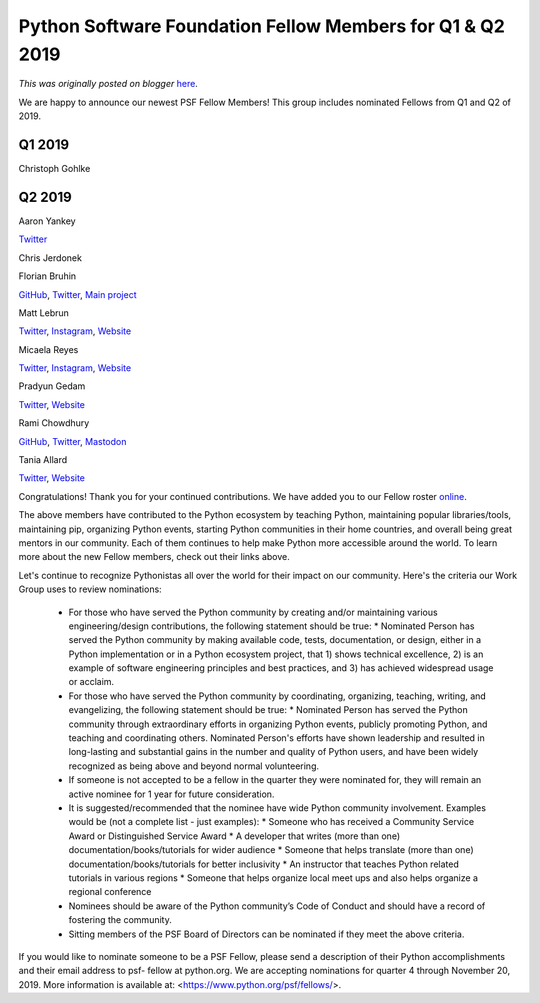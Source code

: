 .. post:: 2019-08-27
   :tags: post, legacy-blogger
   :author: Python Software Foundation
   :category: Legacy
   :location: World
   :language: en

Python Software Foundation Fellow Members for Q1 & Q2 2019
==========================================================

*This was originally posted on blogger* `here <https://pyfound.blogspot.com/2019/08/python-software-foundation-fellow.html>`_.

  
We are happy to announce our newest PSF Fellow Members! This group includes
nominated Fellows from Q1 and Q2 of 2019.  
  

Q1 2019
^^^^^^^

Christoph Gohlke

  

Q2 2019
^^^^^^^

Aaron Yankey

`Twitter <https://twitter.com/y_noraa7>`_

  

Chris Jerdonek

  

Florian Bruhin

`GitHub <https://www.github.com/The-Compiler>`_,
`Twitter <https://www.twitter.com/the_compiler>`_, `Main
project <https://www.qutebrowser.org/>`_

  

Matt Lebrun

`Twitter <https://twitter.com/cr8ivecodesmith>`_,
`Instagram <https://www.instagram.com/cr8ivecodesmith>`_,
`Website <https://mattlebrun.com/>`_

  

Micaela Reyes

`Twitter <https://twitter.com/codemickeycode>`_,
`Instagram <https://www.instagram.com/codemickeycode>`_,
`Website <https://codemickeycode.com/>`_

  

Pradyun Gedam

`Twitter <https://twitter.com/pradyunsg>`_, `Website <http://pradyunsg.me/>`_

  

Rami Chowdhury

`GitHub <https://github.com/necaris/>`_,
`Twitter <https://twitter.com/necaris/>`_,
`Mastodon <https://wandering.shop/@necaris>`_

  

Tania Allard

`Twitter <http://twitter.com/ixek>`_, `Website <https://bitsandchips.me/>`_

  

Congratulations! Thank you for your continued contributions. We have added you
to our Fellow roster `online <https://www.python.org/psf/members/>`_.  
  
The above members have contributed to the Python ecosystem by teaching Python,
maintaining popular libraries/tools, maintaining pip, organizing Python
events, starting Python communities in their home countries, and overall being
great mentors in our community. Each of them continues to help make Python
more accessible around the world. To learn more about the new Fellow members,
check out their links above.

  
Let's continue to recognize Pythonistas all over the world for their impact on
our community. Here's the criteria our Work Group uses to review nominations:  
  

  * For those who have served the Python community by creating and/or maintaining various engineering/design contributions, the following statement should be true:
    * Nominated Person has served the Python community by making available code, tests, documentation, or design, either in a Python implementation or in a Python ecosystem project, that 1) shows technical excellence, 2) is an example of software engineering principles and best practices, and 3) has achieved widespread usage or acclaim.
  * For those who have served the Python community by coordinating, organizing, teaching, writing, and evangelizing, the following statement should be true:
    * Nominated Person has served the Python community through extraordinary efforts in organizing Python events, publicly promoting Python, and teaching and coordinating others. Nominated Person's efforts have shown leadership and resulted in long-lasting and substantial gains in the number and quality of Python users, and have been widely recognized as being above and beyond normal volunteering.
  * If someone is not accepted to be a fellow in the quarter they were nominated for, they will remain an active nominee for 1 year for future consideration.
  * It is suggested/recommended that the nominee have wide Python community involvement. Examples would be (not a complete list - just examples):
    * Someone who has received a Community Service Award or Distinguished Service Award
    * A developer that writes (more than one) documentation/books/tutorials for wider audience
    * Someone that helps translate (more than one) documentation/books/tutorials for better inclusivity
    * An instructor that teaches Python related tutorials in various regions
    * Someone that helps organize local meet ups and also helps organize a regional conference
  * Nominees should be aware of the Python community’s Code of Conduct and should have a record of fostering the community.
  * Sitting members of the PSF Board of Directors can be nominated if they meet the above criteria.

If you would like to nominate someone to be a PSF Fellow, please send a
description of their Python accomplishments and their email address to psf-
fellow at python.org. We are accepting nominations for quarter 4 through
November 20, 2019. More information is available at:
<https://www.python.org/psf/fellows/>.

